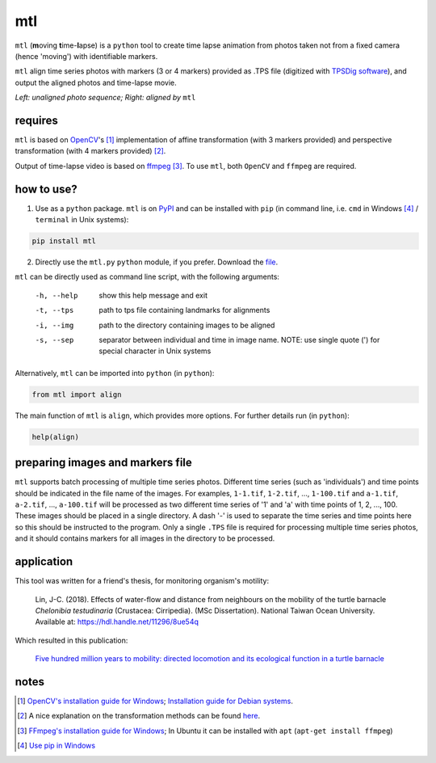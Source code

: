 mtl
===

.. image:: https://badge.fury.io/py/mtl.svg
    :target: https://badge.fury.io/py/mtl

``mtl`` (**m**\ oving **t**\ ime-**l**\ apse) is a ``python`` tool to create time lapse animation from photos taken not from a fixed camera (hence 'moving') with identifiable markers.

``mtl`` align time series photos with markers (3 or 4 markers) provided as .TPS file (digitized with `TPSDig software <http://life.bio.sunysb.edu/morph/soft-dataacq.html>`_), and output the aligned photos and time-lapse movie.

.. image:: images/demo.gif

*Left: unaligned photo sequence; Right: aligned by* ``mtl``

requires
--------
``mtl`` is based on `OpenCV <https://opencv.org/>`_'s [#]_ implementation of affine transformation (with 3 markers provided) and perspective transformation (with 4 markers provided) [#]_.

Output of time-lapse video is based on `ffmpeg <https://www.ffmpeg.org/>`_ [#]_. To use ``mtl``, both ``OpenCV`` and ``ffmpeg`` are required.

how to use?
-----------
1. Use as a ``python`` package. ``mtl`` is on `PyPI <https://pypi.python.org/pypi/mtl>`_ and can be installed with ``pip`` (in command line, i.e. ``cmd`` in Windows [#]_ / ``terminal`` in Unix systems):

.. code:: bash

   pip install mtl

2. Directly use the ``mtl.py`` ``python`` module, if you prefer. Download the `file <https://github.com/jinyung/mtl/blob/master/mtl/mtl.py>`_.

``mtl`` can be directly used as command line script, with the following arguments:

  -h, --help         show this help message and exit
  -t, --tps 	     path to tps file containing landmarks for alignments
  -i, --img	     path to the directory containing images to be aligned
  -s, --sep          separator between individual and time in image name.
                     NOTE: use single quote (') for special character in Unix
                     systems

Alternatively, ``mtl`` can be imported into ``python`` (in ``python``):

.. code:: python

  from mtl import align

The main function of ``mtl`` is ``align``, which provides more options. For further details run (in ``python``):

.. code:: python

  help(align)

preparing images and markers file
---------------------------------
``mtl`` supports batch processing of multiple time series photos. Different time series (such as 'individuals') and time points should be indicated in the file name of the images. For examples, ``1-1.tif``, ``1-2.tif``, ..., ``1-100.tif`` and ``a-1.tif``, ``a-2.tif``, ..., ``a-100.tif`` will be processed as two different time series of '1' and 'a' with time points of 1, 2, ..., 100. These images should be placed in a single directory. A dash '-' is used to separate the time series and time points here so this should be instructed to the program. Only a single ``.TPS`` file is required for processing multiple time series photos, and it should contains markers for all images in the directory to be processed.

application
-----------
This tool was written for a friend's thesis, for monitoring organism's motility:

  Lin, J-C. (2018). Effects of water-flow and distance from neighbours on the mobility of the turtle barnacle *Chelonibia testudinaria* (Crustacea: Cirripedia). (MSc Dissertation). National Taiwan Ocean University. Available at: https://hdl.handle.net/11296/8ue54q

Which resulted in this publication:

  `Five hundred million years to mobility: directed locomotion and its ecological function in a turtle barnacle <https://doi.org/10.1098/rspb.2021.1620>`_


notes
-----
.. [#] `OpenCV's installation guide for Windows <http://opencv-python-tutroals.readthedocs.io/en/latest/py_tutorials/py_setup/py_setup_in_windows/py_setup_in_windows.html>`_; `Installation guide for Debian systems <https://milq.github.io/install-opencv-ubuntu-debian/>`_.

.. [#] A nice explanation on the transformation methods can be found `here <https://docs.opencv.org/3.2.0/da/d6e/tutorial_py_geometric_transformations.html>`_.

.. [#] `FFmpeg's installation guide for Windows <https://www.wikihow.com/Install-FFmpeg-on-Windows>`_; In Ubuntu it can be installed with ``apt`` (``apt-get install ffmpeg``)

.. [#] `Use pip in Windows <https://projects.raspberrypi.org/en/projects/using-pip-on-windows>`_
